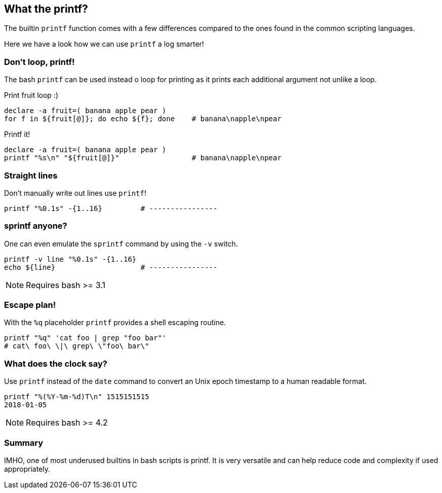 [[printf]]
== What the printf?

[.notes]
--
The builtin `printf` function comes with a few differences compared
to the ones found in the common scripting languages. 

Here we have a look how we can use `printf` a log smarter!
--

=== Don't loop, printf!

The bash `printf` can be used instead o loop for printing as it
prints each additional argument not unlike a loop.

.Print fruit loop :) 
[source,bash]
----
declare -a fruit=( banana apple pear )
for f in ${fruit[@]}; do echo ${f}; done    # banana\napple\npear
----

.Printf it!
[source,bash]
----
declare -a fruit=( banana apple pear )
printf "%s\n" "${fruit[@]}"                 # banana\napple\npear
----

=== Straight lines

Don't manually write out lines use `printf`!

[source,bash]
----
printf "%0.1s" -{1..16}         # ----------------
----

=== sprintf anyone?

One can even emulate the `sprintf` command by using the `-v` 
switch.

[source,bash]
----
printf -v line "%0.1s" -{1..16}
echo ${line}                    # ----------------
----

NOTE: Requires bash >= 3.1


=== Escape plan!

With the `%q` placeholder `printf` provides a shell escaping routine.

[source,bash]
----
printf "%q" 'cat foo | grep "foo bar"' 
# cat\ foo\ \|\ grep\ \"foo\ bar\"
----

=== What does the clock say?

Use `printf` instead of the `date` command to convert
an Unix epoch timestamp to a human readable format.

[source,bash]
----
printf "%(%Y-%m-%d)T\n" 1515151515
2018-01-05
----

NOTE: Requires bash >= 4.2

=== Summary

IMHO, one of most underused builtins in bash scripts is printf.
It is very versatile and can help reduce code and complexity if used
appropriately.
